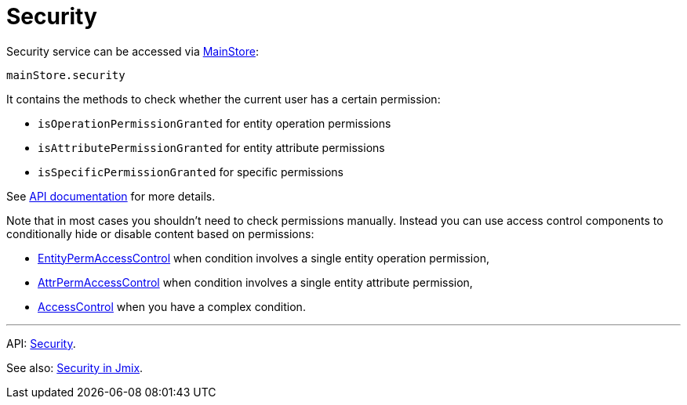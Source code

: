 = Security
:api_core_Security: link:../api-reference/jmix-react-core/classes/app_security.security.html

Security service can be accessed via xref:main-store.adoc[MainStore]:

[source,typescript]
----
mainStore.security
----

It contains the methods to check whether the current user has a certain permission:

* `isOperationPermissionGranted` for entity operation permissions
* `isAttributePermissionGranted` for entity attribute permissions
* `isSpecificPermissionGranted` for specific permissions

See {api_core_Security}[API documentation] for more details.

Note that in most cases you shouldn't need to check permissions manually. Instead you can use access control components to conditionally hide or disable content based on permissions:

* xref:entity-perm-access-control.adoc[EntityPermAccessControl] when condition involves a single entity operation permission,
* xref:attr-perm-access-control.adoc[AttrPermAccessControl] when condition involves a single entity attribute permission,
* xref:access-control.adoc[AccessControl] when you have a complex condition.

'''

API: {api_core_Security}[Security].

See also: link:{manual_platform}/security[Security in Jmix].
